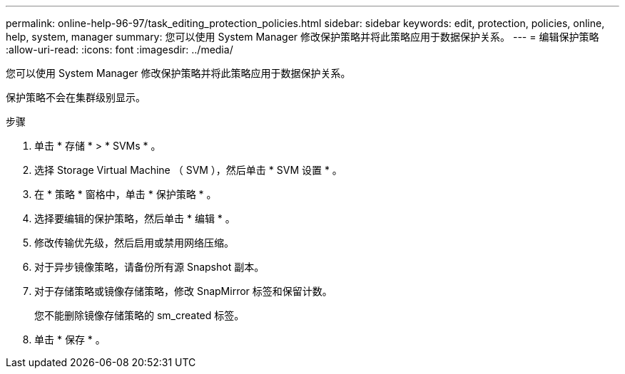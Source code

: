 ---
permalink: online-help-96-97/task_editing_protection_policies.html 
sidebar: sidebar 
keywords: edit, protection, policies, online, help, system, manager 
summary: 您可以使用 System Manager 修改保护策略并将此策略应用于数据保护关系。 
---
= 编辑保护策略
:allow-uri-read: 
:icons: font
:imagesdir: ../media/


[role="lead"]
您可以使用 System Manager 修改保护策略并将此策略应用于数据保护关系。

保护策略不会在集群级别显示。

.步骤
. 单击 * 存储 * > * SVMs * 。
. 选择 Storage Virtual Machine （ SVM ），然后单击 * SVM 设置 * 。
. 在 * 策略 * 窗格中，单击 * 保护策略 * 。
. 选择要编辑的保护策略，然后单击 * 编辑 * 。
. 修改传输优先级，然后启用或禁用网络压缩。
. 对于异步镜像策略，请备份所有源 Snapshot 副本。
. 对于存储策略或镜像存储策略，修改 SnapMirror 标签和保留计数。
+
您不能删除镜像存储策略的 sm_created 标签。

. 单击 * 保存 * 。

